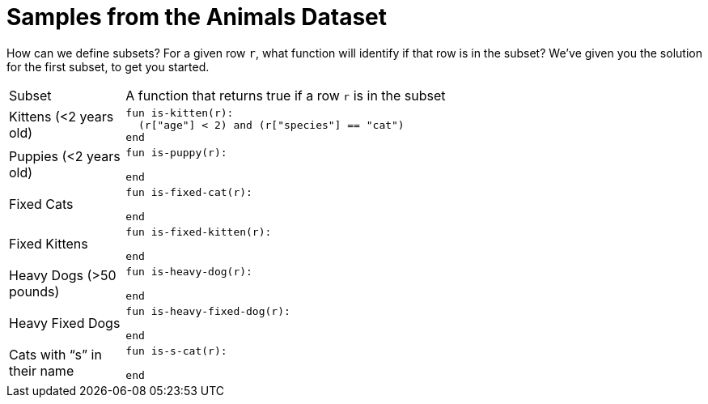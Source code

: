 = Samples from the Animals Dataset

How can we define subsets? For a given row `r`, what function will identify if that row is
in the subset? We’ve given you the solution for the first subset, to get you started.

[cols="1a,5a"]
|===

| Subset
| A function that returns true if a row `r` is in the subset

| Kittens (<2 years old)
|
----
fun is-kitten(r):
  (r["age"] < 2) and (r["species"] == "cat")
end
----

| Puppies (<2 years old)
|
----
fun is-puppy(r):

end
----

| Fixed Cats
|
----
fun is-fixed-cat(r):

end
----

| Fixed Kittens
|
----
fun is-fixed-kitten(r):

end
----

| Heavy Dogs (>50 pounds)
|
----
fun is-heavy-dog(r):

end
----

| Heavy Fixed Dogs
|
----
fun is-heavy-fixed-dog(r):

end
----

| Cats with “s” in their name
|
----
fun is-s-cat(r):

end
----

|===
